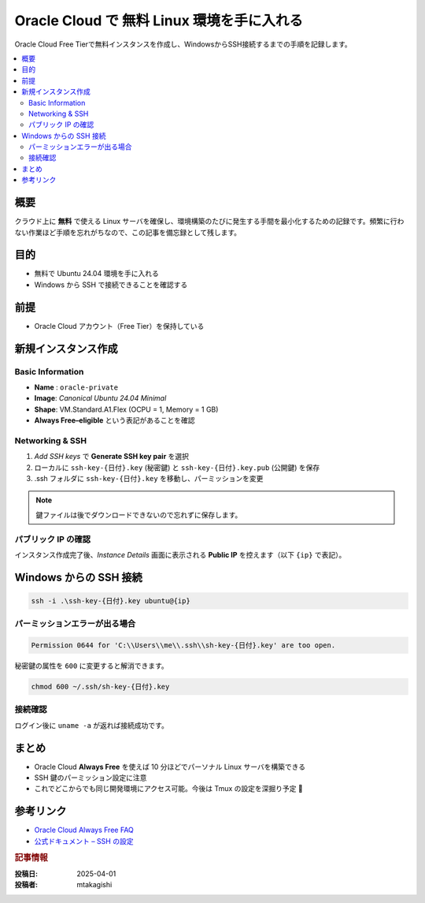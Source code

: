 .. post:: 2025-04-30
  :tags: oracle, free-tier, linux, ssh
  :category: 環境構築
  :author: mtakagishi
  :language: ja

================================================================================
Oracle Cloud で 無料 Linux 環境を手に入れる
================================================================================

Oracle Cloud Free Tierで無料インスタンスを作成し、WindowsからSSH接続するまでの手順を記録します。

.. contents::
   :local:
   :depth: 2

概要
====

クラウド上に **無料** で使える Linux サーバを確保し、環境構築のたびに発生する手間を最小化するための記録です。頻繁に行わない作業ほど手順を忘れがちなので、この記事を備忘録として残します。

目的
====

- 無料で Ubuntu 24.04 環境を手に入れる  
- Windows から SSH で接続できることを確認する  

前提
====

- Oracle Cloud アカウント（Free Tier）を保持している  

新規インスタンス作成
====================

Basic Information
-----------------

- **Name** : ``oracle-private``  
- **Image**: *Canonical Ubuntu 24.04 Minimal*  
- **Shape**: VM.Standard.A1.Flex (OCPU = 1, Memory = 1 GB)  
- **Always Free–eligible** という表記があることを確認

Networking & SSH
----------------

#. *Add SSH keys* で **Generate SSH key pair** を選択  
#. ローカルに ``ssh-key-{日付}.key`` (秘密鍵) と ``ssh-key-{日付}.key.pub`` (公開鍵) を保存
#. .ssh フォルダに ``ssh-key-{日付}.key`` を移動し、パーミッションを変更

.. note::

   鍵ファイルは後でダウンロードできないので忘れずに保存します。

パブリック IP の確認
--------------------

インスタンス作成完了後、*Instance Details* 画面に表示される **Public IP** を控えます（以下 ``{ip}`` で表記）。

Windows からの SSH 接続
=======================

.. code-block:: powershell

   ssh -i .\ssh-key-{日付}.key ubuntu@{ip}

パーミッションエラーが出る場合
------------------------------

.. code-block:: text

   Permission 0644 for 'C:\\Users\\me\\.ssh\\sh-key-{日付}.key' are too open.

秘密鍵の属性を ``600`` に変更すると解消できます。

.. code-block:: bash

   chmod 600 ~/.ssh/sh-key-{日付}.key

接続確認
--------

ログイン後に ``uname -a`` が返れば接続成功です。

まとめ
======

- Oracle Cloud **Always Free** を使えば 10 分ほどでパーソナル Linux サーバを構築できる  
- SSH 鍵のパーミッション設定に注意  
- これでどこからでも同じ開発環境にアクセス可能。今後は Tmux の設定を深掘り予定 🚀

参考リンク
==========

- `Oracle Cloud Always Free FAQ <https://docs.oracle.com/.../free-tier-faq.html>`_
- `公式ドキュメント – SSH の設定 <https://docs.oracle.com/.../ssh-access.html>`_

.. rubric:: 記事情報

:投稿日: 2025-04-01
:投稿者: mtakagishi